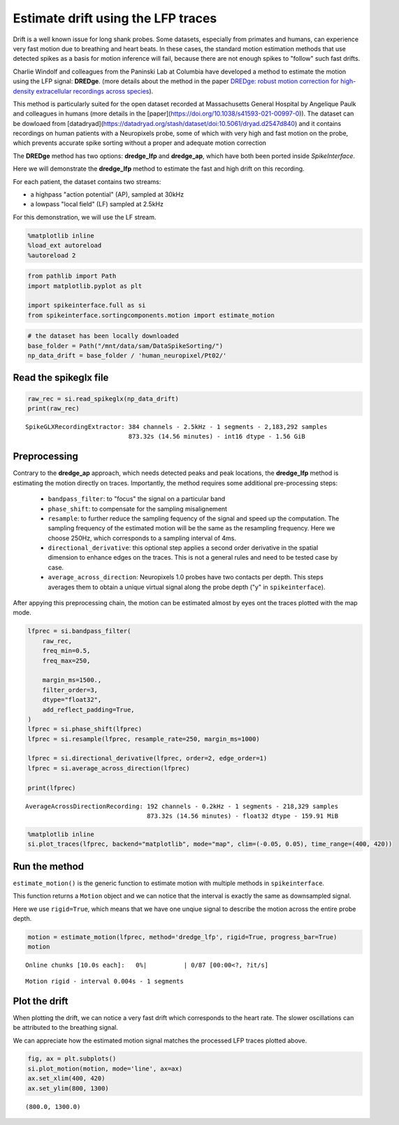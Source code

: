 Estimate drift using the LFP traces
===================================

Drift is a well known issue for long shank probes. Some datasets, especially from primates and humans,
can experience very fast motion due to breathing and heart beats. In these cases, the standard motion
estimation methods that use detected spikes as a basis for motion inference will fail, because there
are not enough spikes to "follow" such fast drifts.

Charlie Windolf and colleagues from the Paninski Lab at Columbia have developed a method to estimate
the motion using the LFP signal: **DREDge**. (more details about the method in the paper
`DREDge: robust motion correction for high-density extracellular recordings across species <https://doi.org/10.1101/2023.10.24.563768>`_).

This method is particularly suited for the open dataset recorded at Massachusetts General Hospital by Angelique Paulk and colleagues in humans (more details in the [paper](https://doi.org/10.1038/s41593-021-00997-0)). The dataset can be dowloaed from [datadryad](https://datadryad.org/stash/dataset/doi:10.5061/dryad.d2547d840) and it contains recordings on human patients with a Neuropixels probe, some of which with very high and fast motion on the probe, which prevents accurate spike sorting without a proper and adequate motion correction

The **DREDge** method has two options: **dredge_lfp** and **dredge_ap**, which have both been ported inside `SpikeInterface`.

Here we will demonstrate the **dredge_lfp** method to estimate the fast and high drift on this recording.

For each patient, the dataset contains two streams:

* a highpass "action potential" (AP), sampled at 30kHz
* a lowpass "local field" (LF) sampled at 2.5kHz

For this demonstration, we will use the LF stream.

.. code:: ipython3

    %matplotlib inline
    %load_ext autoreload
    %autoreload 2

.. code:: ipython3

    from pathlib import Path
    import matplotlib.pyplot as plt

    import spikeinterface.full as si
    from spikeinterface.sortingcomponents.motion import estimate_motion

.. code:: ipython3

    # the dataset has been locally downloaded
    base_folder = Path("/mnt/data/sam/DataSpikeSorting/")
    np_data_drift = base_folder / 'human_neuropixel/Pt02/'

Read the spikeglx file
~~~~~~~~~~~~~~~~~~~~~~

.. code:: ipython3

    raw_rec = si.read_spikeglx(np_data_drift)
    print(raw_rec)


.. parsed-literal::

    SpikeGLXRecordingExtractor: 384 channels - 2.5kHz - 1 segments - 2,183,292 samples
                                873.32s (14.56 minutes) - int16 dtype - 1.56 GiB


Preprocessing
~~~~~~~~~~~~~

Contrary to the **dredge_ap** approach, which needs detected peaks and peak locations, the **dredge_lfp**
method is estimating the motion directly on traces.
Importantly, the method requires some additional pre-processing steps:

  * ``bandpass_filter``: to "focus" the signal on a particular band
  * ``phase_shift``: to compensate for the sampling misalignement
  * ``resample``: to further reduce the sampling fequency of the signal and speed up the computation. The sampling frequency of the estimated motion will be the same as the resampling frequency. Here we choose 250Hz, which corresponds to a sampling interval of 4ms.
  * ``directional_derivative``: this optional step applies a second order derivative in the spatial dimension to enhance edges on the traces.
    This is not a general rules and need to be tested case by case.
  * ``average_across_direction``: Neuropixels 1.0 probes have two contacts per depth. This steps averages them to obtain a unique virtual signal along the probe depth ("y" in ``spikeinterface``).

After appying this preprocessing chain, the motion can be estimated almost by eyes ont the traces plotted with the map mode.

.. code:: ipython3

    lfprec = si.bandpass_filter(
        raw_rec,
        freq_min=0.5,
        freq_max=250,

        margin_ms=1500.,
        filter_order=3,
        dtype="float32",
        add_reflect_padding=True,
    )
    lfprec = si.phase_shift(lfprec)
    lfprec = si.resample(lfprec, resample_rate=250, margin_ms=1000)

    lfprec = si.directional_derivative(lfprec, order=2, edge_order=1)
    lfprec = si.average_across_direction(lfprec)

    print(lfprec)


.. parsed-literal::

    AverageAcrossDirectionRecording: 192 channels - 0.2kHz - 1 segments - 218,329 samples
                                     873.32s (14.56 minutes) - float32 dtype - 159.91 MiB


.. code:: ipython3

    %matplotlib inline
    si.plot_traces(lfprec, backend="matplotlib", mode="map", clim=(-0.05, 0.05), time_range=(400, 420))



.. image:: drift_with_lfp_files/drift_with_lfp_8_1.png


Run the method
~~~~~~~~~~~~~~

``estimate_motion()`` is the generic function to estimate motion with multiple
methods in ``spikeinterface``.

This function returns a ``Motion`` object and we can notice that the interval is exactly
the same as downsampled signal.

Here we use ``rigid=True``, which means that we have one unqiue signal to
describe the motion across the entire probe depth.

.. code:: ipython3

    motion = estimate_motion(lfprec, method='dredge_lfp', rigid=True, progress_bar=True)
    motion


.. parsed-literal::

    Online chunks [10.0s each]:   0%|          | 0/87 [00:00<?, ?it/s]


.. parsed-literal::

    Motion rigid - interval 0.004s - 1 segments



Plot the drift
~~~~~~~~~~~~~~

When plotting the drift, we can notice a very fast drift which corresponds to the heart rate.
The slower oscillations can be attributed to the breathing signal.

We can appreciate how the estimated motion signal matches the processed LFP traces plotted above.

.. code:: ipython3

    fig, ax = plt.subplots()
    si.plot_motion(motion, mode='line', ax=ax)
    ax.set_xlim(400, 420)
    ax.set_ylim(800, 1300)


.. parsed-literal::

    (800.0, 1300.0)


.. image:: drift_with_lfp_files/drift_with_lfp_12_1.png
